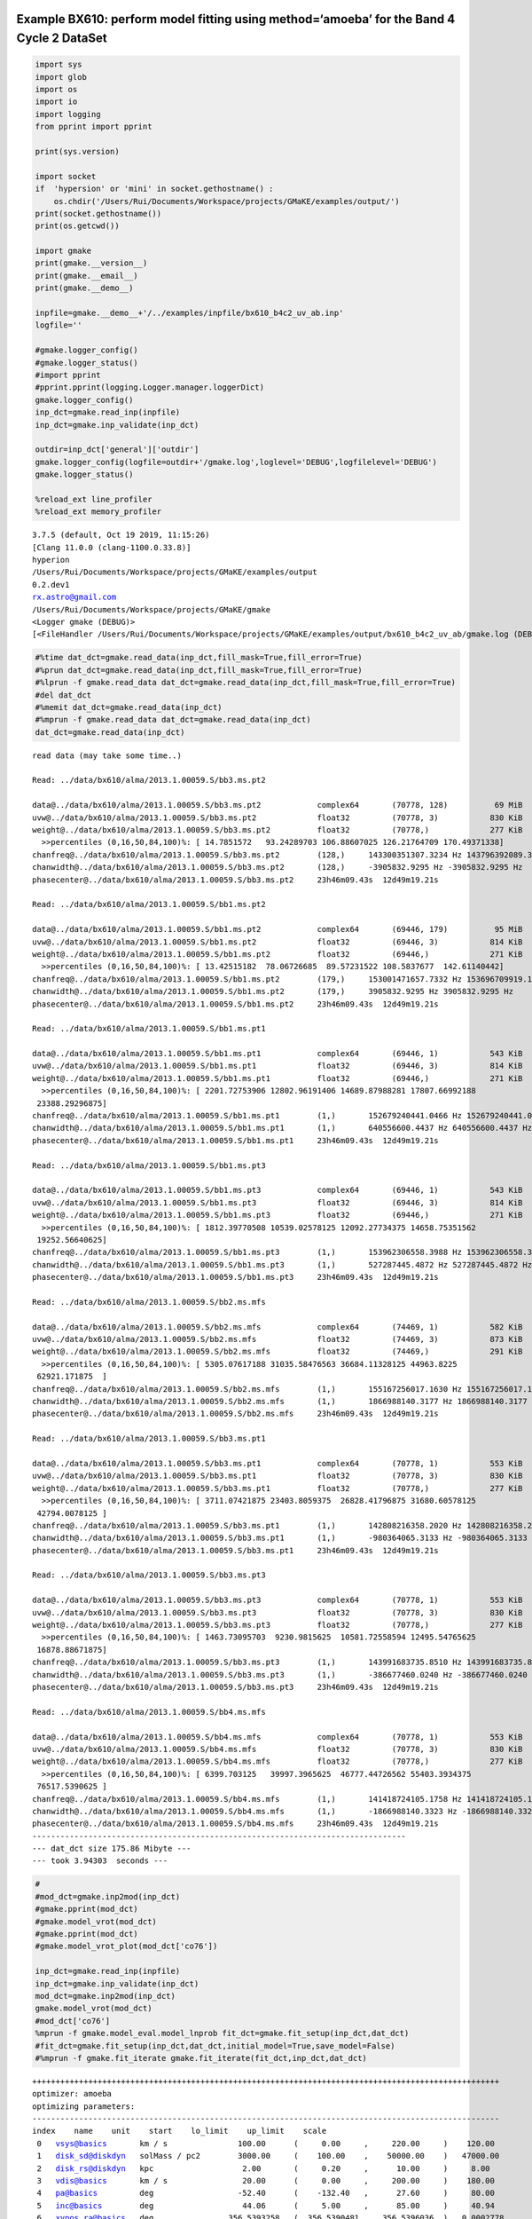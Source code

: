 |Open In Colab|

Example BX610: perform model fitting using method=‘amoeba’ for the Band 4 Cycle 2 DataSet
-----------------------------------------------------------------------------------------

.. |Open In Colab| image:: https://colab.research.google.com/assets/colab-badge.svg
   :target: https://colab.research.google.com/github/r-xue/casa_proc/blob/master/demo/test_casaproc.ipynb

.. code:: ipython3

    import sys
    import glob
    import os
    import io
    import logging
    from pprint import pprint
    
    print(sys.version)
    
    import socket 
    if  'hypersion' or 'mini' in socket.gethostname() :
        os.chdir('/Users/Rui/Documents/Workspace/projects/GMaKE/examples/output/')
    print(socket.gethostname())
    print(os.getcwd())
    
    import gmake
    print(gmake.__version__)
    print(gmake.__email__)
    print(gmake.__demo__)
    
    inpfile=gmake.__demo__+'/../examples/inpfile/bx610_b4c2_uv_ab.inp'
    logfile=''
    
    #gmake.logger_config()
    #gmake.logger_status()
    #import pprint
    #pprint.pprint(logging.Logger.manager.loggerDict) 
    gmake.logger_config()
    inp_dct=gmake.read_inp(inpfile)
    inp_dct=gmake.inp_validate(inp_dct)
    
    outdir=inp_dct['general']['outdir']
    gmake.logger_config(logfile=outdir+'/gmake.log',loglevel='DEBUG',logfilelevel='DEBUG')
    gmake.logger_status()
    
    %reload_ext line_profiler
    %reload_ext memory_profiler



.. parsed-literal::

    3.7.5 (default, Oct 19 2019, 11:15:26) 
    [Clang 11.0.0 (clang-1100.0.33.8)]
    hyperion
    /Users/Rui/Documents/Workspace/projects/GMaKE/examples/output
    0.2.dev1
    rx.astro@gmail.com
    /Users/Rui/Documents/Workspace/projects/GMaKE/gmake
    <Logger gmake (DEBUG)>
    [<FileHandler /Users/Rui/Documents/Workspace/projects/GMaKE/examples/output/bx610_b4c2_uv_ab/gmake.log (DEBUG)>, <StreamHandler stderr (DEBUG)>]


.. code:: ipython3

    #%time dat_dct=gmake.read_data(inp_dct,fill_mask=True,fill_error=True)
    #%prun dat_dct=gmake.read_data(inp_dct,fill_mask=True,fill_error=True)
    #%lprun -f gmake.read_data dat_dct=gmake.read_data(inp_dct,fill_mask=True,fill_error=True)
    #del dat_dct
    #%memit dat_dct=gmake.read_data(inp_dct)
    #%mprun -f gmake.read_data dat_dct=gmake.read_data(inp_dct)
    dat_dct=gmake.read_data(inp_dct)


.. parsed-literal::

    read data (may take some time..)
    
    Read: ../data/bx610/alma/2013.1.00059.S/bb3.ms.pt2
    
    data@../data/bx610/alma/2013.1.00059.S/bb3.ms.pt2            complex64       (70778, 128)          69 MiB             
    uvw@../data/bx610/alma/2013.1.00059.S/bb3.ms.pt2             float32         (70778, 3)           830 KiB             
    weight@../data/bx610/alma/2013.1.00059.S/bb3.ms.pt2          float32         (70778,)             277 KiB             
      >>percentiles (0,16,50,84,100)%: [ 14.7851572   93.24289703 106.88607025 126.21764709 170.49371338]
    chanfreq@../data/bx610/alma/2013.1.00059.S/bb3.ms.pt2        (128,)     143300351307.3234 Hz 143796392089.3743 Hz
    chanwidth@../data/bx610/alma/2013.1.00059.S/bb3.ms.pt2       (128,)     -3905832.9295 Hz -3905832.9295 Hz
    phasecenter@../data/bx610/alma/2013.1.00059.S/bb3.ms.pt2     23h46m09.43s  12d49m19.21s
    
    Read: ../data/bx610/alma/2013.1.00059.S/bb1.ms.pt2
    
    data@../data/bx610/alma/2013.1.00059.S/bb1.ms.pt2            complex64       (69446, 179)          95 MiB             
    uvw@../data/bx610/alma/2013.1.00059.S/bb1.ms.pt2             float32         (69446, 3)           814 KiB             
    weight@../data/bx610/alma/2013.1.00059.S/bb1.ms.pt2          float32         (69446,)             271 KiB             
      >>percentiles (0,16,50,84,100)%: [ 13.42515182  78.06726685  89.57231522 108.5837677  142.61140442]
    chanfreq@../data/bx610/alma/2013.1.00059.S/bb1.ms.pt2        (179,)     153001471657.7332 Hz 153696709919.1904 Hz
    chanwidth@../data/bx610/alma/2013.1.00059.S/bb1.ms.pt2       (179,)     3905832.9295 Hz 3905832.9295 Hz
    phasecenter@../data/bx610/alma/2013.1.00059.S/bb1.ms.pt2     23h46m09.43s  12d49m19.21s
    
    Read: ../data/bx610/alma/2013.1.00059.S/bb1.ms.pt1
    
    data@../data/bx610/alma/2013.1.00059.S/bb1.ms.pt1            complex64       (69446, 1)           543 KiB             
    uvw@../data/bx610/alma/2013.1.00059.S/bb1.ms.pt1             float32         (69446, 3)           814 KiB             
    weight@../data/bx610/alma/2013.1.00059.S/bb1.ms.pt1          float32         (69446,)             271 KiB             
      >>percentiles (0,16,50,84,100)%: [ 2201.72753906 12802.96191406 14689.87988281 17807.66992188
     23388.29296875]
    chanfreq@../data/bx610/alma/2013.1.00059.S/bb1.ms.pt1        (1,)       152679240441.0466 Hz 152679240441.0466 Hz
    chanwidth@../data/bx610/alma/2013.1.00059.S/bb1.ms.pt1       (1,)       640556600.4437 Hz 640556600.4437 Hz
    phasecenter@../data/bx610/alma/2013.1.00059.S/bb1.ms.pt1     23h46m09.43s  12d49m19.21s
    
    Read: ../data/bx610/alma/2013.1.00059.S/bb1.ms.pt3
    
    data@../data/bx610/alma/2013.1.00059.S/bb1.ms.pt3            complex64       (69446, 1)           543 KiB             
    uvw@../data/bx610/alma/2013.1.00059.S/bb1.ms.pt3             float32         (69446, 3)           814 KiB             
    weight@../data/bx610/alma/2013.1.00059.S/bb1.ms.pt3          float32         (69446,)             271 KiB             
      >>percentiles (0,16,50,84,100)%: [ 1812.39770508 10539.02578125 12092.27734375 14658.75351562
     19252.56640625]
    chanfreq@../data/bx610/alma/2013.1.00059.S/bb1.ms.pt3        (1,)       153962306558.3988 Hz 153962306558.3988 Hz
    chanwidth@../data/bx610/alma/2013.1.00059.S/bb1.ms.pt3       (1,)       527287445.4872 Hz 527287445.4872 Hz
    phasecenter@../data/bx610/alma/2013.1.00059.S/bb1.ms.pt3     23h46m09.43s  12d49m19.21s
    
    Read: ../data/bx610/alma/2013.1.00059.S/bb2.ms.mfs
    
    data@../data/bx610/alma/2013.1.00059.S/bb2.ms.mfs            complex64       (74469, 1)           582 KiB             
    uvw@../data/bx610/alma/2013.1.00059.S/bb2.ms.mfs             float32         (74469, 3)           873 KiB             
    weight@../data/bx610/alma/2013.1.00059.S/bb2.ms.mfs          float32         (74469,)             291 KiB             
      >>percentiles (0,16,50,84,100)%: [ 5305.07617188 31035.58476563 36684.11328125 44963.8225
     62921.171875  ]
    chanfreq@../data/bx610/alma/2013.1.00059.S/bb2.ms.mfs        (1,)       155167256017.1630 Hz 155167256017.1630 Hz
    chanwidth@../data/bx610/alma/2013.1.00059.S/bb2.ms.mfs       (1,)       1866988140.3177 Hz 1866988140.3177 Hz
    phasecenter@../data/bx610/alma/2013.1.00059.S/bb2.ms.mfs     23h46m09.43s  12d49m19.21s
    
    Read: ../data/bx610/alma/2013.1.00059.S/bb3.ms.pt1
    
    data@../data/bx610/alma/2013.1.00059.S/bb3.ms.pt1            complex64       (70778, 1)           553 KiB             
    uvw@../data/bx610/alma/2013.1.00059.S/bb3.ms.pt1             float32         (70778, 3)           830 KiB             
    weight@../data/bx610/alma/2013.1.00059.S/bb3.ms.pt1          float32         (70778,)             277 KiB             
      >>percentiles (0,16,50,84,100)%: [ 3711.07421875 23403.8059375  26828.41796875 31680.60578125
     42794.0078125 ]
    chanfreq@../data/bx610/alma/2013.1.00059.S/bb3.ms.pt1        (1,)       142808216358.2020 Hz 142808216358.2020 Hz
    chanwidth@../data/bx610/alma/2013.1.00059.S/bb3.ms.pt1       (1,)       -980364065.3133 Hz -980364065.3133 Hz
    phasecenter@../data/bx610/alma/2013.1.00059.S/bb3.ms.pt1     23h46m09.43s  12d49m19.21s
    
    Read: ../data/bx610/alma/2013.1.00059.S/bb3.ms.pt3
    
    data@../data/bx610/alma/2013.1.00059.S/bb3.ms.pt3            complex64       (70778, 1)           553 KiB             
    uvw@../data/bx610/alma/2013.1.00059.S/bb3.ms.pt3             float32         (70778, 3)           830 KiB             
    weight@../data/bx610/alma/2013.1.00059.S/bb3.ms.pt3          float32         (70778,)             277 KiB             
      >>percentiles (0,16,50,84,100)%: [ 1463.73095703  9230.9815625  10581.72558594 12495.54765625
     16878.88671875]
    chanfreq@../data/bx610/alma/2013.1.00059.S/bb3.ms.pt3        (1,)       143991683735.8510 Hz 143991683735.8510 Hz
    chanwidth@../data/bx610/alma/2013.1.00059.S/bb3.ms.pt3       (1,)       -386677460.0240 Hz -386677460.0240 Hz
    phasecenter@../data/bx610/alma/2013.1.00059.S/bb3.ms.pt3     23h46m09.43s  12d49m19.21s
    
    Read: ../data/bx610/alma/2013.1.00059.S/bb4.ms.mfs
    
    data@../data/bx610/alma/2013.1.00059.S/bb4.ms.mfs            complex64       (70778, 1)           553 KiB             
    uvw@../data/bx610/alma/2013.1.00059.S/bb4.ms.mfs             float32         (70778, 3)           830 KiB             
    weight@../data/bx610/alma/2013.1.00059.S/bb4.ms.mfs          float32         (70778,)             277 KiB             
      >>percentiles (0,16,50,84,100)%: [ 6399.703125   39997.3965625  46777.44726562 55403.3934375
     76517.5390625 ]
    chanfreq@../data/bx610/alma/2013.1.00059.S/bb4.ms.mfs        (1,)       141418724105.1758 Hz 141418724105.1758 Hz
    chanwidth@../data/bx610/alma/2013.1.00059.S/bb4.ms.mfs       (1,)       -1866988140.3323 Hz -1866988140.3323 Hz
    phasecenter@../data/bx610/alma/2013.1.00059.S/bb4.ms.mfs     23h46m09.43s  12d49m19.21s
    --------------------------------------------------------------------------------
    --- dat_dct size 175.86 Mibyte ---
    --- took 3.94303  seconds ---


.. code:: ipython3

    #
    #mod_dct=gmake.inp2mod(inp_dct)
    #gmake.pprint(mod_dct)
    #gmake.model_vrot(mod_dct)
    #gmake.pprint(mod_dct)
    #gmake.model_vrot_plot(mod_dct['co76'])
    
    inp_dct=gmake.read_inp(inpfile)
    inp_dct=gmake.inp_validate(inp_dct)
    mod_dct=gmake.inp2mod(inp_dct)
    gmake.model_vrot(mod_dct)
    #mod_dct['co76']
    %mprun -f gmake.model_eval.model_lnprob fit_dct=gmake.fit_setup(inp_dct,dat_dct)
    #fit_dct=gmake.fit_setup(inp_dct,dat_dct,initial_model=True,save_model=False)
    #%mprun -f gmake.fit_iterate gmake.fit_iterate(fit_dct,inp_dct,dat_dct)


.. parsed-literal::

    ++++++++++++++++++++++++++++++++++++++++++++++++++++++++++++++++++++++++++++++++++++++++++++++++++++
    optimizer: amoeba
    optimizing parameters:
    ----------------------------------------------------------------------------------------------------
    index    name    unit    start    lo_limit    up_limit    scale
     0   vsys@basics       km / s               100.00      (     0.00     ,     220.00     )    120.00     
     1   disk_sd@diskdyn   solMass / pc2        3000.00     (    100.00    ,    50000.00    )   47000.00    
     2   disk_rs@diskdyn   kpc                   2.00       (     0.20     ,      10.00     )     8.00      
     3   vdis@basics       km / s                20.00      (     0.00     ,     200.00     )    180.00     
     4   pa@basics         deg                  -52.40      (    -132.40   ,      27.60     )     80.00     
     5   inc@basics        deg                   44.06      (     5.00     ,      85.00     )     40.94     
     6   xypos.ra@basics   deg                356.5393258   (  356.5390481 ,   356.5396036  )   0.0002778   
     7   xypos.dec@basics  deg                12.8220182    (  12.8217404  ,   12.8222960   )   0.0002778   
     8   lineflux@co43     Jy km / s             1.20       (     0.10     ,     200.00     )    198.80     
     9   sbser[0]@co43     arcsec                0.22       (     0.01     ,      2.00      )     1.78      
     10  lineflux@ci10     Jy km / s             0.40       (     0.10     ,     200.00     )    199.60     
     11  sbser[0]@ci10     arcsec                0.19       (     0.01     ,      2.00      )     1.81      
     12  contflux@cont     Jy                    0.00       (     0.00     ,      0.01      )     0.01      
     13  sbser[0]@cont     arcsec                0.12       (     0.01     ,      2.00      )     1.88      
     14  alpha@cont                              3.72       (     3.00     ,      4.50      )     0.78      
    ++++++++++++++++++++++++++++++++++++++++++++++++++++++++++++++++++++++++++++++++++++++++++++++++++++
    ndim:    15
    outdir:  bx610_b4c2_uv_ab


.. parsed-literal::

    --> 64 0.10307632316147813 ../data/bx610/alma/2013.1.00059.S/bb3.ms.pt2
    --> 64 0.09648870359054133 ../data/bx610/alma/2013.1.00059.S/bb1.ms.pt2
    --> 64 0.096911872319068 ../data/bx610/alma/2013.1.00059.S/bb1.ms.pt1
    --> 64 0.0961042399880706 ../data/bx610/alma/2013.1.00059.S/bb1.ms.pt3
    --> 64 0.09677697831042092 ../data/bx610/alma/2013.1.00059.S/bb2.ms.mfs
    --> 64 0.10361045745715311 ../data/bx610/alma/2013.1.00059.S/bb3.ms.pt1
    --> 64 0.10275888527960735 ../data/bx610/alma/2013.1.00059.S/bb3.ms.pt3
    --> 64 0.10462845930605057 ../data/bx610/alma/2013.1.00059.S/bb4.ms.mfs


.. parsed-literal::

    data@../data/bx610/alma/2013.1.00059.S/bb3.ms.pt2 20765252.674618606 9059584
    data@../data/bx610/alma/2013.1.00059.S/bb1.ms.pt2 28616358.903096303 12430834
    data@../data/bx610/alma/2013.1.00059.S/bb1.ms.pt1 179001.27091614687 69446
    data@../data/bx610/alma/2013.1.00059.S/bb1.ms.pt3 183910.19381335194 69446
    data@../data/bx610/alma/2013.1.00059.S/bb2.ms.mfs 196004.50760099737 74469
    data@../data/bx610/alma/2013.1.00059.S/bb3.ms.pt1 179818.21838618867 70778
    data@../data/bx610/alma/2013.1.00059.S/bb3.ms.pt3 196179.71418257902 70778
    data@../data/bx610/alma/2013.1.00059.S/bb4.ms.mfs 184905.96711657924 70778
    one trial                                          : 1.78250  seconds
    ndata->21916113.0
    chisq->50501431.449730754
    --- save to: bx610_b4c2_uv_ab/fit.h5


.. parsed-literal::

    



.. parsed-literal::

    Filename: /Users/Rui/Documents/Workspace/projects/GMaKE/gmake/model_eval.py
    
    Line #    Mem usage    Increment   Line Contents
    ================================================
       258    784.1 MiB    784.1 MiB   def model_lnprob(theta,fit_dct,inp_dct,dat_dct,
       259                                              savemodel=None,decomp=False,nsamps=1e5,
       260                                              packblobs=False,
       261                                              verbose=False):
       262                                 """
       263                                 this is the evaluating function for emcee
       264                                 packblobs=True:
       265                                     lnl,blobs
       266                                 packblobs=False:
       267                                     lnl,lnp,chisq,ndata,npar
       268                                 """
       269                             
       270    784.1 MiB      0.0 MiB       if  verbose==True:
       271                                     start_time = time.time()
       272                                     
       273    784.1 MiB      0.0 MiB       lp = model_lnprior(theta,fit_dct)
       274                                 
       275    784.1 MiB      0.0 MiB       if  not np.isfinite(lp):
       276                                     blobs={'lnprob':-np.inf,'chisq':+np.inf,'ndata':0.0,'npar':len(theta)}
       277                                     if  packblobs==True:
       278                                         return -np.inf,blobs
       279                                     else:
       280                                         return -np.inf,-np.inf,+np.inf,0.0,len(theta)
       281                             
       282                                  
       283                                          
       284    784.1 MiB      0.0 MiB       lnl,blobs=model_lnlike(theta,fit_dct,inp_dct,dat_dct,
       285    784.1 MiB      0.0 MiB                              savemodel=savemodel,decomp=decomp,nsamps=nsamps,
       286    800.1 MiB     16.0 MiB                              verbose=verbose)
       287                                 
       288    800.1 MiB      0.0 MiB       if  verbose==True:
       289                                     print("try ->",theta)
       290                                     print("---{0:^10} : {1:<8.5f} seconds ---".format('lnprob',time.time()-start_time))    
       291                                 
       292                                 # np.array: to creat a zero-d object array 
       293    800.1 MiB      0.0 MiB       if  packblobs==True:
       294                                     return lp+lnl,blobs
       295                                 else:
       296    800.1 MiB      0.0 MiB           return lp+lnl,blobs['lnprob'],blobs['chisq'],blobs['ndata'],blobs['npar']


.. code:: ipython3

    #from hickle import SerializedWarning
    %matplotlib inline
    #%matplotlib notebook
    gmake.fit_analyze(inpfile,export=True)
    #print(fit_dct['p_scale'])


.. parsed-literal::

    --- save to: bx610_b4c2_uv_ab/fit.h5
    Check optimized parameters:
     0   vsys@basics       =    104.26      <-    100.00      (     0.00     ,     220.00     )
     1   disk_sd@diskdyn   =    3248.07     <-    3000.00     (    100.00    ,    50000.00    )
     2   disk_rs@diskdyn   =     5.30       <-     2.00       (     0.20     ,      10.00     )
     3   vdis@basics       =     80.82      <-     20.00      (     0.00     ,     200.00     )
     4   pa@basics         =    -48.71      <-    -52.40      (    -132.40   ,      27.60     )
     5   inc@basics        =     36.06      <-     44.06      (     5.00     ,      85.00     )
     6   xypos.ra@basics   =  356.5393206   <-  356.5393258   (  356.5390481 ,   356.5396036  )
     7   xypos.dec@basics  =  12.8220161    <-  12.8220182    (  12.8217404  ,   12.8222960   )
     8   lineflux@co43     =     1.37       <-     1.20       (     0.10     ,     200.00     )
     9   sbser[0]@co43     =     0.20       <-     0.22       (     0.01     ,      2.00      )
     10  lineflux@ci10     =     0.36       <-     0.40       (     0.10     ,     200.00     )
     11  sbser[0]@ci10     =     0.16       <-     0.19       (     0.01     ,      2.00      )
     12  contflux@cont     =     0.00       <-     0.00       (     0.00     ,      0.01      )
     13  sbser[0]@cont     =     0.15       <-     0.12       (     0.01     ,      2.00      )
     14  alpha@cont        =     4.21       <-     3.72       (     3.00     ,      4.50      )
    analyzing outfolder:bx610_b4c2_uv_ab
    plotting...bx610_b4c2_uv_ab/iteration.pdf
    data@../data/bx610/alma/2013.1.00059.S/bb3.ms.pt2 20765263.57319384 9059584
    data@../data/bx610/alma/2013.1.00059.S/bb1.ms.pt2 28616359.43365973 12430834
    data@../data/bx610/alma/2013.1.00059.S/bb1.ms.pt1 179001.91774253696 69446
    data@../data/bx610/alma/2013.1.00059.S/bb1.ms.pt3 183910.2391211092 69446
    data@../data/bx610/alma/2013.1.00059.S/bb2.ms.mfs 196005.71670883684 74469
    data@../data/bx610/alma/2013.1.00059.S/bb3.ms.pt1 179818.9623388967 70778
    data@../data/bx610/alma/2013.1.00059.S/bb3.ms.pt3 196179.90291483383 70778
    data@../data/bx610/alma/2013.1.00059.S/bb4.ms.mfs 184907.37493719187 70778
    export the model set:              bx610_b4c2_uv_ab/model_0              (may take some time..)
     
    -->data_b4c2_bb3.ms.pt2
     
    imod2d@../data/bx610/alma/2013.1.00059.S/bb3.ms.pt2
    write reference model image: 
        imod2d@../data/bx610/alma/2013.1.00059.S/bb3.ms.pt2 to bx610_b4c2_uv_ab/model_0/imod2d_b4c2_bb3.ms.pt2.fits
    imod3d@../data/bx610/alma/2013.1.00059.S/bb3.ms.pt2
    write reference model image: 
        imod3d@../data/bx610/alma/2013.1.00059.S/bb3.ms.pt2 to bx610_b4c2_uv_ab/model_0/imod3d_b4c2_bb3.ms.pt2.fits
    pbeam@../data/bx610/alma/2013.1.00059.S/bb3.ms.pt2
    write reference model image: 
        pbeam@../data/bx610/alma/2013.1.00059.S/bb3.ms.pt2 to bx610_b4c2_uv_ab/model_0/pbeam_b4c2_bb3.ms.pt2.fits
    write reference model profile: 
        imod3d_prof@co43@../data/bx610/alma/2013.1.00059.S/bb3.ms.pt2 to bx610_b4c2_uv_ab/model_0/imodrp_co43_b4c2_bb3.ms.pt2.fits
    copy ms container: 
        ../data/bx610/alma/2013.1.00059.S/bb3.ms.pt2  to  bx610_b4c2_uv_ab/model_0/model_b4c2_bb3.ms.pt2
    write ms column: 
        uvmodel@../data/bx610/alma/2013.1.00059.S/bb3.ms.pt2 to data@bx610_b4c2_uv_ab/model_0/model_b4c2_bb3.ms.pt2
    create symlink:
        /Users/Rui/Documents/Workspace/projects/GMaKE/examples/data/bx610/alma/2013.1.00059.S/bb3.ms.pt2  to  bx610_b4c2_uv_ab/model_0/data_b4c2_bb3.ms.pt2
     
    -->data_b4c2_bb1.ms.pt2
     
    imod2d@../data/bx610/alma/2013.1.00059.S/bb1.ms.pt2
    write reference model image: 
        imod2d@../data/bx610/alma/2013.1.00059.S/bb1.ms.pt2 to bx610_b4c2_uv_ab/model_0/imod2d_b4c2_bb1.ms.pt2.fits
    imod3d@../data/bx610/alma/2013.1.00059.S/bb1.ms.pt2
    write reference model image: 
        imod3d@../data/bx610/alma/2013.1.00059.S/bb1.ms.pt2 to bx610_b4c2_uv_ab/model_0/imod3d_b4c2_bb1.ms.pt2.fits
    pbeam@../data/bx610/alma/2013.1.00059.S/bb1.ms.pt2
    write reference model image: 
        pbeam@../data/bx610/alma/2013.1.00059.S/bb1.ms.pt2 to bx610_b4c2_uv_ab/model_0/pbeam_b4c2_bb1.ms.pt2.fits
    write reference model profile: 
        imod3d_prof@ci10@../data/bx610/alma/2013.1.00059.S/bb1.ms.pt2 to bx610_b4c2_uv_ab/model_0/imodrp_ci10_b4c2_bb1.ms.pt2.fits
    copy ms container: 
        ../data/bx610/alma/2013.1.00059.S/bb1.ms.pt2  to  bx610_b4c2_uv_ab/model_0/model_b4c2_bb1.ms.pt2
    write ms column: 
        uvmodel@../data/bx610/alma/2013.1.00059.S/bb1.ms.pt2 to data@bx610_b4c2_uv_ab/model_0/model_b4c2_bb1.ms.pt2
    create symlink:
        /Users/Rui/Documents/Workspace/projects/GMaKE/examples/data/bx610/alma/2013.1.00059.S/bb1.ms.pt2  to  bx610_b4c2_uv_ab/model_0/data_b4c2_bb1.ms.pt2
     
    -->data_b4c2_bb1.ms.pt1
     
    imod2d@../data/bx610/alma/2013.1.00059.S/bb1.ms.pt1
    write reference model image: 
        imod2d@../data/bx610/alma/2013.1.00059.S/bb1.ms.pt1 to bx610_b4c2_uv_ab/model_0/imod2d_b4c2_bb1.ms.pt1.fits
    imod3d@../data/bx610/alma/2013.1.00059.S/bb1.ms.pt1
    write reference model image: 
        imod3d@../data/bx610/alma/2013.1.00059.S/bb1.ms.pt1 to bx610_b4c2_uv_ab/model_0/imod3d_b4c2_bb1.ms.pt1.fits
    pbeam@../data/bx610/alma/2013.1.00059.S/bb1.ms.pt1
    write reference model image: 
        pbeam@../data/bx610/alma/2013.1.00059.S/bb1.ms.pt1 to bx610_b4c2_uv_ab/model_0/pbeam_b4c2_bb1.ms.pt1.fits
    copy ms container: 
        ../data/bx610/alma/2013.1.00059.S/bb1.ms.pt1  to  bx610_b4c2_uv_ab/model_0/model_b4c2_bb1.ms.pt1
    write ms column: 
        uvmodel@../data/bx610/alma/2013.1.00059.S/bb1.ms.pt1 to data@bx610_b4c2_uv_ab/model_0/model_b4c2_bb1.ms.pt1
    create symlink:
        /Users/Rui/Documents/Workspace/projects/GMaKE/examples/data/bx610/alma/2013.1.00059.S/bb1.ms.pt1  to  bx610_b4c2_uv_ab/model_0/data_b4c2_bb1.ms.pt1
     
    -->data_b4c2_bb1.ms.pt3
     
    imod2d@../data/bx610/alma/2013.1.00059.S/bb1.ms.pt3
    write reference model image: 
        imod2d@../data/bx610/alma/2013.1.00059.S/bb1.ms.pt3 to bx610_b4c2_uv_ab/model_0/imod2d_b4c2_bb1.ms.pt3.fits
    imod3d@../data/bx610/alma/2013.1.00059.S/bb1.ms.pt3
    write reference model image: 
        imod3d@../data/bx610/alma/2013.1.00059.S/bb1.ms.pt3 to bx610_b4c2_uv_ab/model_0/imod3d_b4c2_bb1.ms.pt3.fits
    pbeam@../data/bx610/alma/2013.1.00059.S/bb1.ms.pt3
    write reference model image: 
        pbeam@../data/bx610/alma/2013.1.00059.S/bb1.ms.pt3 to bx610_b4c2_uv_ab/model_0/pbeam_b4c2_bb1.ms.pt3.fits
    copy ms container: 
        ../data/bx610/alma/2013.1.00059.S/bb1.ms.pt3  to  bx610_b4c2_uv_ab/model_0/model_b4c2_bb1.ms.pt3
    write ms column: 
        uvmodel@../data/bx610/alma/2013.1.00059.S/bb1.ms.pt3 to data@bx610_b4c2_uv_ab/model_0/model_b4c2_bb1.ms.pt3
    create symlink:
        /Users/Rui/Documents/Workspace/projects/GMaKE/examples/data/bx610/alma/2013.1.00059.S/bb1.ms.pt3  to  bx610_b4c2_uv_ab/model_0/data_b4c2_bb1.ms.pt3
     
    -->data_b4c2_bb2.ms.mfs
     
    imod2d@../data/bx610/alma/2013.1.00059.S/bb2.ms.mfs
    write reference model image: 
        imod2d@../data/bx610/alma/2013.1.00059.S/bb2.ms.mfs to bx610_b4c2_uv_ab/model_0/imod2d_b4c2_bb2.ms.mfs.fits
    imod3d@../data/bx610/alma/2013.1.00059.S/bb2.ms.mfs
    write reference model image: 
        imod3d@../data/bx610/alma/2013.1.00059.S/bb2.ms.mfs to bx610_b4c2_uv_ab/model_0/imod3d_b4c2_bb2.ms.mfs.fits
    pbeam@../data/bx610/alma/2013.1.00059.S/bb2.ms.mfs
    write reference model image: 
        pbeam@../data/bx610/alma/2013.1.00059.S/bb2.ms.mfs to bx610_b4c2_uv_ab/model_0/pbeam_b4c2_bb2.ms.mfs.fits
    copy ms container: 
        ../data/bx610/alma/2013.1.00059.S/bb2.ms.mfs  to  bx610_b4c2_uv_ab/model_0/model_b4c2_bb2.ms.mfs
    write ms column: 
        uvmodel@../data/bx610/alma/2013.1.00059.S/bb2.ms.mfs to data@bx610_b4c2_uv_ab/model_0/model_b4c2_bb2.ms.mfs
    create symlink:
        /Users/Rui/Documents/Workspace/projects/GMaKE/examples/data/bx610/alma/2013.1.00059.S/bb2.ms.mfs  to  bx610_b4c2_uv_ab/model_0/data_b4c2_bb2.ms.mfs
     
    -->data_b4c2_bb3.ms.pt1
     
    imod2d@../data/bx610/alma/2013.1.00059.S/bb3.ms.pt1
    write reference model image: 
        imod2d@../data/bx610/alma/2013.1.00059.S/bb3.ms.pt1 to bx610_b4c2_uv_ab/model_0/imod2d_b4c2_bb3.ms.pt1.fits
    imod3d@../data/bx610/alma/2013.1.00059.S/bb3.ms.pt1
    write reference model image: 
        imod3d@../data/bx610/alma/2013.1.00059.S/bb3.ms.pt1 to bx610_b4c2_uv_ab/model_0/imod3d_b4c2_bb3.ms.pt1.fits
    pbeam@../data/bx610/alma/2013.1.00059.S/bb3.ms.pt1
    write reference model image: 
        pbeam@../data/bx610/alma/2013.1.00059.S/bb3.ms.pt1 to bx610_b4c2_uv_ab/model_0/pbeam_b4c2_bb3.ms.pt1.fits
    copy ms container: 
        ../data/bx610/alma/2013.1.00059.S/bb3.ms.pt1  to  bx610_b4c2_uv_ab/model_0/model_b4c2_bb3.ms.pt1
    write ms column: 
        uvmodel@../data/bx610/alma/2013.1.00059.S/bb3.ms.pt1 to data@bx610_b4c2_uv_ab/model_0/model_b4c2_bb3.ms.pt1
    create symlink:
        /Users/Rui/Documents/Workspace/projects/GMaKE/examples/data/bx610/alma/2013.1.00059.S/bb3.ms.pt1  to  bx610_b4c2_uv_ab/model_0/data_b4c2_bb3.ms.pt1
     
    -->data_b4c2_bb3.ms.pt3
     
    imod2d@../data/bx610/alma/2013.1.00059.S/bb3.ms.pt3
    write reference model image: 
        imod2d@../data/bx610/alma/2013.1.00059.S/bb3.ms.pt3 to bx610_b4c2_uv_ab/model_0/imod2d_b4c2_bb3.ms.pt3.fits
    imod3d@../data/bx610/alma/2013.1.00059.S/bb3.ms.pt3
    write reference model image: 
        imod3d@../data/bx610/alma/2013.1.00059.S/bb3.ms.pt3 to bx610_b4c2_uv_ab/model_0/imod3d_b4c2_bb3.ms.pt3.fits
    pbeam@../data/bx610/alma/2013.1.00059.S/bb3.ms.pt3
    write reference model image: 
        pbeam@../data/bx610/alma/2013.1.00059.S/bb3.ms.pt3 to bx610_b4c2_uv_ab/model_0/pbeam_b4c2_bb3.ms.pt3.fits
    copy ms container: 
        ../data/bx610/alma/2013.1.00059.S/bb3.ms.pt3  to  bx610_b4c2_uv_ab/model_0/model_b4c2_bb3.ms.pt3
    write ms column: 
        uvmodel@../data/bx610/alma/2013.1.00059.S/bb3.ms.pt3 to data@bx610_b4c2_uv_ab/model_0/model_b4c2_bb3.ms.pt3
    create symlink:
        /Users/Rui/Documents/Workspace/projects/GMaKE/examples/data/bx610/alma/2013.1.00059.S/bb3.ms.pt3  to  bx610_b4c2_uv_ab/model_0/data_b4c2_bb3.ms.pt3
     
    -->data_b4c2_bb4.ms.mfs
     
    imod2d@../data/bx610/alma/2013.1.00059.S/bb4.ms.mfs
    write reference model image: 
        imod2d@../data/bx610/alma/2013.1.00059.S/bb4.ms.mfs to bx610_b4c2_uv_ab/model_0/imod2d_b4c2_bb4.ms.mfs.fits
    imod3d@../data/bx610/alma/2013.1.00059.S/bb4.ms.mfs
    write reference model image: 
        imod3d@../data/bx610/alma/2013.1.00059.S/bb4.ms.mfs to bx610_b4c2_uv_ab/model_0/imod3d_b4c2_bb4.ms.mfs.fits
    pbeam@../data/bx610/alma/2013.1.00059.S/bb4.ms.mfs
    write reference model image: 
        pbeam@../data/bx610/alma/2013.1.00059.S/bb4.ms.mfs to bx610_b4c2_uv_ab/model_0/pbeam_b4c2_bb4.ms.mfs.fits
    copy ms container: 
        ../data/bx610/alma/2013.1.00059.S/bb4.ms.mfs  to  bx610_b4c2_uv_ab/model_0/model_b4c2_bb4.ms.mfs
    write ms column: 
        uvmodel@../data/bx610/alma/2013.1.00059.S/bb4.ms.mfs to data@bx610_b4c2_uv_ab/model_0/model_b4c2_bb4.ms.mfs
    create symlink:
        /Users/Rui/Documents/Workspace/projects/GMaKE/examples/data/bx610/alma/2013.1.00059.S/bb4.ms.mfs  to  bx610_b4c2_uv_ab/model_0/data_b4c2_bb4.ms.mfs
    --------------------------------------------------------------------------------
    --- took 6.29045  seconds ---
    --- save to: bx610_b4c2_uv_ab/model_0/models.h5
    save the model input parameter: bx610_b4c2_uv_ab/model_0/model.inp
    model_0: 
    {'chisq': 50501447.12061697,
     'lnprob': 5828195.268423655,
     'ndata': 21916113.0,
     'npar': 15}
    data@../data/bx610/alma/2013.1.00059.S/bb3.ms.pt2 20765058.493245587 9059584
    data@../data/bx610/alma/2013.1.00059.S/bb1.ms.pt2 28616342.50425755 12430834
    data@../data/bx610/alma/2013.1.00059.S/bb1.ms.pt1 178988.17040125947 69446
    data@../data/bx610/alma/2013.1.00059.S/bb1.ms.pt3 183909.48165470324 69446
    data@../data/bx610/alma/2013.1.00059.S/bb2.ms.mfs 196000.07827234385 74469
    data@../data/bx610/alma/2013.1.00059.S/bb3.ms.pt1 179805.64241429817 70778
    data@../data/bx610/alma/2013.1.00059.S/bb3.ms.pt3 196180.0804210547 70778
    data@../data/bx610/alma/2013.1.00059.S/bb4.ms.mfs 184891.47815903244 70778
    export the model set:              bx610_b4c2_uv_ab/model_1              (may take some time..)
     
    -->data_b4c2_bb3.ms.pt2
     
    imod2d@../data/bx610/alma/2013.1.00059.S/bb3.ms.pt2
    write reference model image: 
        imod2d@../data/bx610/alma/2013.1.00059.S/bb3.ms.pt2 to bx610_b4c2_uv_ab/model_1/imod2d_b4c2_bb3.ms.pt2.fits
    imod3d@../data/bx610/alma/2013.1.00059.S/bb3.ms.pt2
    write reference model image: 
        imod3d@../data/bx610/alma/2013.1.00059.S/bb3.ms.pt2 to bx610_b4c2_uv_ab/model_1/imod3d_b4c2_bb3.ms.pt2.fits
    pbeam@../data/bx610/alma/2013.1.00059.S/bb3.ms.pt2
    write reference model image: 
        pbeam@../data/bx610/alma/2013.1.00059.S/bb3.ms.pt2 to bx610_b4c2_uv_ab/model_1/pbeam_b4c2_bb3.ms.pt2.fits
    write reference model profile: 
        imod3d_prof@co43@../data/bx610/alma/2013.1.00059.S/bb3.ms.pt2 to bx610_b4c2_uv_ab/model_1/imodrp_co43_b4c2_bb3.ms.pt2.fits
    copy ms container: 
        ../data/bx610/alma/2013.1.00059.S/bb3.ms.pt2  to  bx610_b4c2_uv_ab/model_1/model_b4c2_bb3.ms.pt2
    write ms column: 
        uvmodel@../data/bx610/alma/2013.1.00059.S/bb3.ms.pt2 to data@bx610_b4c2_uv_ab/model_1/model_b4c2_bb3.ms.pt2
    create symlink:
        /Users/Rui/Documents/Workspace/projects/GMaKE/examples/data/bx610/alma/2013.1.00059.S/bb3.ms.pt2  to  bx610_b4c2_uv_ab/model_1/data_b4c2_bb3.ms.pt2
     
    -->data_b4c2_bb1.ms.pt2
     
    imod2d@../data/bx610/alma/2013.1.00059.S/bb1.ms.pt2
    write reference model image: 
        imod2d@../data/bx610/alma/2013.1.00059.S/bb1.ms.pt2 to bx610_b4c2_uv_ab/model_1/imod2d_b4c2_bb1.ms.pt2.fits
    imod3d@../data/bx610/alma/2013.1.00059.S/bb1.ms.pt2
    write reference model image: 
        imod3d@../data/bx610/alma/2013.1.00059.S/bb1.ms.pt2 to bx610_b4c2_uv_ab/model_1/imod3d_b4c2_bb1.ms.pt2.fits
    pbeam@../data/bx610/alma/2013.1.00059.S/bb1.ms.pt2
    write reference model image: 
        pbeam@../data/bx610/alma/2013.1.00059.S/bb1.ms.pt2 to bx610_b4c2_uv_ab/model_1/pbeam_b4c2_bb1.ms.pt2.fits
    write reference model profile: 
        imod3d_prof@ci10@../data/bx610/alma/2013.1.00059.S/bb1.ms.pt2 to bx610_b4c2_uv_ab/model_1/imodrp_ci10_b4c2_bb1.ms.pt2.fits
    copy ms container: 
        ../data/bx610/alma/2013.1.00059.S/bb1.ms.pt2  to  bx610_b4c2_uv_ab/model_1/model_b4c2_bb1.ms.pt2
    write ms column: 
        uvmodel@../data/bx610/alma/2013.1.00059.S/bb1.ms.pt2 to data@bx610_b4c2_uv_ab/model_1/model_b4c2_bb1.ms.pt2
    create symlink:
        /Users/Rui/Documents/Workspace/projects/GMaKE/examples/data/bx610/alma/2013.1.00059.S/bb1.ms.pt2  to  bx610_b4c2_uv_ab/model_1/data_b4c2_bb1.ms.pt2
     
    -->data_b4c2_bb1.ms.pt1
     
    imod2d@../data/bx610/alma/2013.1.00059.S/bb1.ms.pt1
    write reference model image: 
        imod2d@../data/bx610/alma/2013.1.00059.S/bb1.ms.pt1 to bx610_b4c2_uv_ab/model_1/imod2d_b4c2_bb1.ms.pt1.fits
    imod3d@../data/bx610/alma/2013.1.00059.S/bb1.ms.pt1
    write reference model image: 
        imod3d@../data/bx610/alma/2013.1.00059.S/bb1.ms.pt1 to bx610_b4c2_uv_ab/model_1/imod3d_b4c2_bb1.ms.pt1.fits
    pbeam@../data/bx610/alma/2013.1.00059.S/bb1.ms.pt1
    write reference model image: 
        pbeam@../data/bx610/alma/2013.1.00059.S/bb1.ms.pt1 to bx610_b4c2_uv_ab/model_1/pbeam_b4c2_bb1.ms.pt1.fits
    copy ms container: 
        ../data/bx610/alma/2013.1.00059.S/bb1.ms.pt1  to  bx610_b4c2_uv_ab/model_1/model_b4c2_bb1.ms.pt1
    write ms column: 
        uvmodel@../data/bx610/alma/2013.1.00059.S/bb1.ms.pt1 to data@bx610_b4c2_uv_ab/model_1/model_b4c2_bb1.ms.pt1
    create symlink:
        /Users/Rui/Documents/Workspace/projects/GMaKE/examples/data/bx610/alma/2013.1.00059.S/bb1.ms.pt1  to  bx610_b4c2_uv_ab/model_1/data_b4c2_bb1.ms.pt1
     
    -->data_b4c2_bb1.ms.pt3
     
    imod2d@../data/bx610/alma/2013.1.00059.S/bb1.ms.pt3
    write reference model image: 
        imod2d@../data/bx610/alma/2013.1.00059.S/bb1.ms.pt3 to bx610_b4c2_uv_ab/model_1/imod2d_b4c2_bb1.ms.pt3.fits
    imod3d@../data/bx610/alma/2013.1.00059.S/bb1.ms.pt3
    write reference model image: 
        imod3d@../data/bx610/alma/2013.1.00059.S/bb1.ms.pt3 to bx610_b4c2_uv_ab/model_1/imod3d_b4c2_bb1.ms.pt3.fits
    pbeam@../data/bx610/alma/2013.1.00059.S/bb1.ms.pt3
    write reference model image: 
        pbeam@../data/bx610/alma/2013.1.00059.S/bb1.ms.pt3 to bx610_b4c2_uv_ab/model_1/pbeam_b4c2_bb1.ms.pt3.fits
    copy ms container: 
        ../data/bx610/alma/2013.1.00059.S/bb1.ms.pt3  to  bx610_b4c2_uv_ab/model_1/model_b4c2_bb1.ms.pt3
    write ms column: 
        uvmodel@../data/bx610/alma/2013.1.00059.S/bb1.ms.pt3 to data@bx610_b4c2_uv_ab/model_1/model_b4c2_bb1.ms.pt3
    create symlink:
        /Users/Rui/Documents/Workspace/projects/GMaKE/examples/data/bx610/alma/2013.1.00059.S/bb1.ms.pt3  to  bx610_b4c2_uv_ab/model_1/data_b4c2_bb1.ms.pt3
     
    -->data_b4c2_bb2.ms.mfs
     
    imod2d@../data/bx610/alma/2013.1.00059.S/bb2.ms.mfs
    write reference model image: 
        imod2d@../data/bx610/alma/2013.1.00059.S/bb2.ms.mfs to bx610_b4c2_uv_ab/model_1/imod2d_b4c2_bb2.ms.mfs.fits
    imod3d@../data/bx610/alma/2013.1.00059.S/bb2.ms.mfs
    write reference model image: 
        imod3d@../data/bx610/alma/2013.1.00059.S/bb2.ms.mfs to bx610_b4c2_uv_ab/model_1/imod3d_b4c2_bb2.ms.mfs.fits
    pbeam@../data/bx610/alma/2013.1.00059.S/bb2.ms.mfs
    write reference model image: 
        pbeam@../data/bx610/alma/2013.1.00059.S/bb2.ms.mfs to bx610_b4c2_uv_ab/model_1/pbeam_b4c2_bb2.ms.mfs.fits
    copy ms container: 
        ../data/bx610/alma/2013.1.00059.S/bb2.ms.mfs  to  bx610_b4c2_uv_ab/model_1/model_b4c2_bb2.ms.mfs
    write ms column: 
        uvmodel@../data/bx610/alma/2013.1.00059.S/bb2.ms.mfs to data@bx610_b4c2_uv_ab/model_1/model_b4c2_bb2.ms.mfs
    create symlink:
        /Users/Rui/Documents/Workspace/projects/GMaKE/examples/data/bx610/alma/2013.1.00059.S/bb2.ms.mfs  to  bx610_b4c2_uv_ab/model_1/data_b4c2_bb2.ms.mfs
     
    -->data_b4c2_bb3.ms.pt1
     
    imod2d@../data/bx610/alma/2013.1.00059.S/bb3.ms.pt1
    write reference model image: 
        imod2d@../data/bx610/alma/2013.1.00059.S/bb3.ms.pt1 to bx610_b4c2_uv_ab/model_1/imod2d_b4c2_bb3.ms.pt1.fits
    imod3d@../data/bx610/alma/2013.1.00059.S/bb3.ms.pt1
    write reference model image: 
        imod3d@../data/bx610/alma/2013.1.00059.S/bb3.ms.pt1 to bx610_b4c2_uv_ab/model_1/imod3d_b4c2_bb3.ms.pt1.fits
    pbeam@../data/bx610/alma/2013.1.00059.S/bb3.ms.pt1
    write reference model image: 
        pbeam@../data/bx610/alma/2013.1.00059.S/bb3.ms.pt1 to bx610_b4c2_uv_ab/model_1/pbeam_b4c2_bb3.ms.pt1.fits
    copy ms container: 
        ../data/bx610/alma/2013.1.00059.S/bb3.ms.pt1  to  bx610_b4c2_uv_ab/model_1/model_b4c2_bb3.ms.pt1
    write ms column: 
        uvmodel@../data/bx610/alma/2013.1.00059.S/bb3.ms.pt1 to data@bx610_b4c2_uv_ab/model_1/model_b4c2_bb3.ms.pt1
    create symlink:
        /Users/Rui/Documents/Workspace/projects/GMaKE/examples/data/bx610/alma/2013.1.00059.S/bb3.ms.pt1  to  bx610_b4c2_uv_ab/model_1/data_b4c2_bb3.ms.pt1
     
    -->data_b4c2_bb3.ms.pt3
     
    imod2d@../data/bx610/alma/2013.1.00059.S/bb3.ms.pt3
    write reference model image: 
        imod2d@../data/bx610/alma/2013.1.00059.S/bb3.ms.pt3 to bx610_b4c2_uv_ab/model_1/imod2d_b4c2_bb3.ms.pt3.fits
    imod3d@../data/bx610/alma/2013.1.00059.S/bb3.ms.pt3
    write reference model image: 
        imod3d@../data/bx610/alma/2013.1.00059.S/bb3.ms.pt3 to bx610_b4c2_uv_ab/model_1/imod3d_b4c2_bb3.ms.pt3.fits
    pbeam@../data/bx610/alma/2013.1.00059.S/bb3.ms.pt3
    write reference model image: 
        pbeam@../data/bx610/alma/2013.1.00059.S/bb3.ms.pt3 to bx610_b4c2_uv_ab/model_1/pbeam_b4c2_bb3.ms.pt3.fits
    copy ms container: 
        ../data/bx610/alma/2013.1.00059.S/bb3.ms.pt3  to  bx610_b4c2_uv_ab/model_1/model_b4c2_bb3.ms.pt3
    write ms column: 
        uvmodel@../data/bx610/alma/2013.1.00059.S/bb3.ms.pt3 to data@bx610_b4c2_uv_ab/model_1/model_b4c2_bb3.ms.pt3
    create symlink:
        /Users/Rui/Documents/Workspace/projects/GMaKE/examples/data/bx610/alma/2013.1.00059.S/bb3.ms.pt3  to  bx610_b4c2_uv_ab/model_1/data_b4c2_bb3.ms.pt3
     
    -->data_b4c2_bb4.ms.mfs
     
    imod2d@../data/bx610/alma/2013.1.00059.S/bb4.ms.mfs
    write reference model image: 
        imod2d@../data/bx610/alma/2013.1.00059.S/bb4.ms.mfs to bx610_b4c2_uv_ab/model_1/imod2d_b4c2_bb4.ms.mfs.fits
    imod3d@../data/bx610/alma/2013.1.00059.S/bb4.ms.mfs
    write reference model image: 
        imod3d@../data/bx610/alma/2013.1.00059.S/bb4.ms.mfs to bx610_b4c2_uv_ab/model_1/imod3d_b4c2_bb4.ms.mfs.fits
    pbeam@../data/bx610/alma/2013.1.00059.S/bb4.ms.mfs
    write reference model image: 
        pbeam@../data/bx610/alma/2013.1.00059.S/bb4.ms.mfs to bx610_b4c2_uv_ab/model_1/pbeam_b4c2_bb4.ms.mfs.fits
    copy ms container: 
        ../data/bx610/alma/2013.1.00059.S/bb4.ms.mfs  to  bx610_b4c2_uv_ab/model_1/model_b4c2_bb4.ms.mfs
    write ms column: 
        uvmodel@../data/bx610/alma/2013.1.00059.S/bb4.ms.mfs to data@bx610_b4c2_uv_ab/model_1/model_b4c2_bb4.ms.mfs
    create symlink:
        /Users/Rui/Documents/Workspace/projects/GMaKE/examples/data/bx610/alma/2013.1.00059.S/bb4.ms.mfs  to  bx610_b4c2_uv_ab/model_1/data_b4c2_bb4.ms.mfs
    --------------------------------------------------------------------------------
    --- took 5.83650  seconds ---
    --- save to: bx610_b4c2_uv_ab/model_1/models.h5
    save the model input parameter: bx610_b4c2_uv_ab/model_1/model.inp
    model_1: 
    {'chisq': 50501175.928825825,
     'lnprob': 5828330.8643192295,
     'ndata': 21916113.0,
     'npar': 15}



.. parsed-literal::

    <Figure size 432x288 with 0 Axes>


.. code:: ipython3

    models=gmake.hdf2dct(inp_dct['general']['outdir']+'/model_1/models.h5')
    #gmake.pprint(models['mod_dct']['co43'])
    gmake.model_vrot_plot(models['mod_dct']['co43'])



.. parsed-literal::

    <Figure size 432x288 with 0 Axes>



.. image:: demo_bx610_b4c2_uv_ab_files/demo_bx610_b4c2_uv_ab_5_1.png


